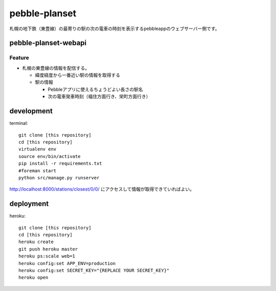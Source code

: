 ==============
pebble-planset
==============

札幌の地下鉄（東豊線）の最寄りの駅の次の電車の時刻を表示するpebbleappのウェブサーバー側です。


pebble-planset-webapi
=======================

Feature
--------
* 札幌の東豊線の情報を配信する。

  * 緯度経度から一番近い駅の情報を取得する
  * 駅の情報

    * Pebbleアプリに使えるちょうどよい長さの駅名
    * 次の電車発車時刻（福住方面行き、栄町方面行き）


development
===========
terminal::

    git clone [this repository]
    cd [this repository]
    virtualenv env
    source env/bin/activate
    pip install -r requirements.txt
    #foreman start
    python src/manage.py runserver


http://localhost:8000/stations/closest/0/0/ にアクセスして情報が取得できていればよい。


deployment
===========
heroku::

    git clone [this repository]
    cd [this repository]
    heroku create
    git push heroku master
    heroku ps:scale web=1
    heroku config:set APP_ENV=production
    heroku config:set SECRET_KEY="{REPLACE YOUR SECRET_KEY}"
    heroku open



